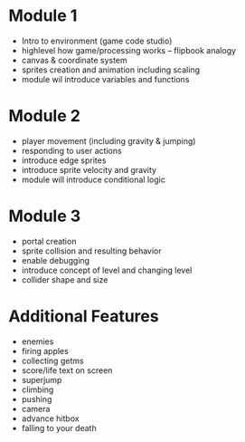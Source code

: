* Module 1
  + Intro to environment (game code studio)
  + highlevel how game/processing works -- flipbook analogy
  + canvas & coordinate system
  + sprites creation and animation including scaling
  + module wil introduce variables and functions

* Module 2
  + player movement (including gravity & jumping)
  + responding to user actions
  + introduce edge sprites
  + introduce sprite velocity and gravity
  + module will introduce conditional logic

* Module 3
  + portal creation
  + sprite collision and resulting behavior
  + enable debugging
  + introduce concept of level and changing level
  + collider shape and size

* Additional Features
  + enemies
  + firing apples
  + collecting getms
  + score/life text on screen
  + superjump
  + climbing
  + pushing
  + camera
  + advance hitbox
  + falling to your death
